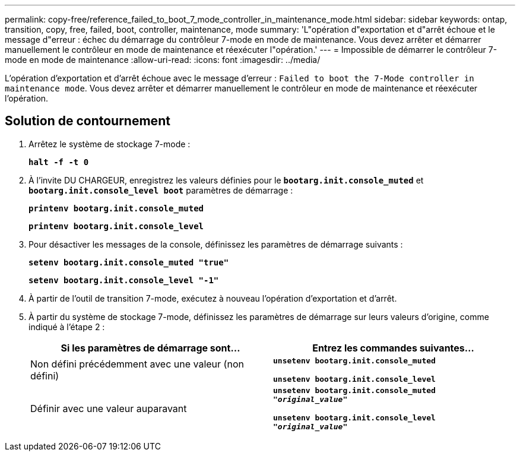 ---
permalink: copy-free/reference_failed_to_boot_7_mode_controller_in_maintenance_mode.html 
sidebar: sidebar 
keywords: ontap, transition, copy, free, failed, boot, controller, maintenance, mode 
summary: 'L"opération d"exportation et d"arrêt échoue et le message d"erreur : échec du démarrage du contrôleur 7-mode en mode de maintenance. Vous devez arrêter et démarrer manuellement le contrôleur en mode de maintenance et réexécuter l"opération.' 
---
= Impossible de démarrer le contrôleur 7-mode en mode de maintenance
:allow-uri-read: 
:icons: font
:imagesdir: ../media/


[role="lead"]
L'opération d'exportation et d'arrêt échoue avec le message d'erreur : `Failed to boot the 7-Mode controller in maintenance mode`. Vous devez arrêter et démarrer manuellement le contrôleur en mode de maintenance et réexécuter l'opération.



== Solution de contournement

. Arrêtez le système de stockage 7-mode :
+
`*halt -f -t 0*`

. À l'invite DU CHARGEUR, enregistrez les valeurs définies pour le `*bootarg.init.console_muted*` et `*bootarg.init.console_level boot*` paramètres de démarrage :
+
`*printenv bootarg.init.console_muted*`

+
`*printenv bootarg.init.console_level*`

. Pour désactiver les messages de la console, définissez les paramètres de démarrage suivants :
+
`*setenv bootarg.init.console_muted "true"*`

+
`*setenv bootarg.init.console_level "-1"*`

. À partir de l'outil de transition 7-mode, exécutez à nouveau l'opération d'exportation et d'arrêt.
. À partir du système de stockage 7-mode, définissez les paramètres de démarrage sur leurs valeurs d'origine, comme indiqué à l'étape 2 :
+
|===
| Si les paramètres de démarrage sont... | Entrez les commandes suivantes... 


 a| 
Non défini précédemment avec une valeur (non défini)
 a| 
`*unsetenv bootarg.init.console_muted*`

`*unsetenv bootarg.init.console_level*`



 a| 
Définir avec une valeur auparavant
 a| 
`*unsetenv bootarg.init.console_muted "_original_value_"*`

`*unsetenv bootarg.init.console_level "_original_value_"*`

|===

